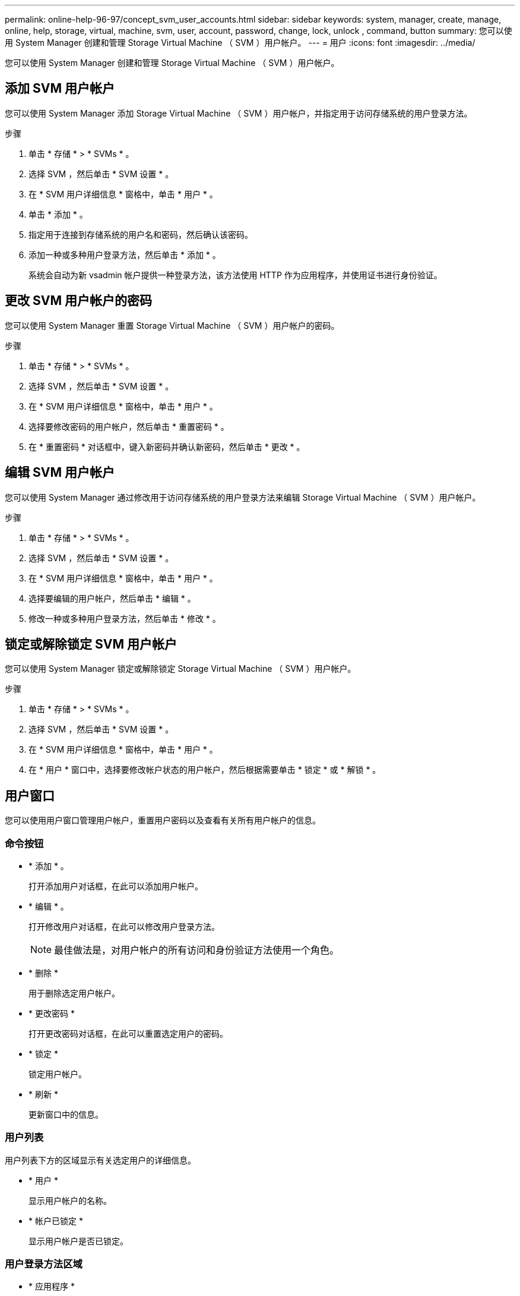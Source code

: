 ---
permalink: online-help-96-97/concept_svm_user_accounts.html 
sidebar: sidebar 
keywords: system, manager, create, manage, online, help, storage, virtual, machine, svm, user, account, password, change, lock, unlock , command, button 
summary: 您可以使用 System Manager 创建和管理 Storage Virtual Machine （ SVM ）用户帐户。 
---
= 用户
:icons: font
:imagesdir: ../media/


[role="lead"]
您可以使用 System Manager 创建和管理 Storage Virtual Machine （ SVM ）用户帐户。



== 添加 SVM 用户帐户

您可以使用 System Manager 添加 Storage Virtual Machine （ SVM ）用户帐户，并指定用于访问存储系统的用户登录方法。

.步骤
. 单击 * 存储 * > * SVMs * 。
. 选择 SVM ，然后单击 * SVM 设置 * 。
. 在 * SVM 用户详细信息 * 窗格中，单击 * 用户 * 。
. 单击 * 添加 * 。
. 指定用于连接到存储系统的用户名和密码，然后确认该密码。
. 添加一种或多种用户登录方法，然后单击 * 添加 * 。
+
系统会自动为新 vsadmin 帐户提供一种登录方法，该方法使用 HTTP 作为应用程序，并使用证书进行身份验证。





== 更改 SVM 用户帐户的密码

您可以使用 System Manager 重置 Storage Virtual Machine （ SVM ）用户帐户的密码。

.步骤
. 单击 * 存储 * > * SVMs * 。
. 选择 SVM ，然后单击 * SVM 设置 * 。
. 在 * SVM 用户详细信息 * 窗格中，单击 * 用户 * 。
. 选择要修改密码的用户帐户，然后单击 * 重置密码 * 。
. 在 * 重置密码 * 对话框中，键入新密码并确认新密码，然后单击 * 更改 * 。




== 编辑 SVM 用户帐户

您可以使用 System Manager 通过修改用于访问存储系统的用户登录方法来编辑 Storage Virtual Machine （ SVM ）用户帐户。

.步骤
. 单击 * 存储 * > * SVMs * 。
. 选择 SVM ，然后单击 * SVM 设置 * 。
. 在 * SVM 用户详细信息 * 窗格中，单击 * 用户 * 。
. 选择要编辑的用户帐户，然后单击 * 编辑 * 。
. 修改一种或多种用户登录方法，然后单击 * 修改 * 。




== 锁定或解除锁定 SVM 用户帐户

您可以使用 System Manager 锁定或解除锁定 Storage Virtual Machine （ SVM ）用户帐户。

.步骤
. 单击 * 存储 * > * SVMs * 。
. 选择 SVM ，然后单击 * SVM 设置 * 。
. 在 * SVM 用户详细信息 * 窗格中，单击 * 用户 * 。
. 在 * 用户 * 窗口中，选择要修改帐户状态的用户帐户，然后根据需要单击 * 锁定 * 或 * 解锁 * 。




== 用户窗口

您可以使用用户窗口管理用户帐户，重置用户密码以及查看有关所有用户帐户的信息。



=== 命令按钮

* * 添加 * 。
+
打开添加用户对话框，在此可以添加用户帐户。

* * 编辑 * 。
+
打开修改用户对话框，在此可以修改用户登录方法。

+
[NOTE]
====
最佳做法是，对用户帐户的所有访问和身份验证方法使用一个角色。

====
* * 删除 *
+
用于删除选定用户帐户。

* * 更改密码 *
+
打开更改密码对话框，在此可以重置选定用户的密码。

* * 锁定 *
+
锁定用户帐户。

* * 刷新 *
+
更新窗口中的信息。





=== 用户列表

用户列表下方的区域显示有关选定用户的详细信息。

* * 用户 *
+
显示用户帐户的名称。

* * 帐户已锁定 *
+
显示用户帐户是否已锁定。





=== 用户登录方法区域

* * 应用程序 *
+
显示用户可用于访问存储系统的访问方法。支持的访问方法包括：

+
** 系统控制台（控制台）
** HTTP （ S ）（ http ）
** ONTAP API （ ontapi ）
** 服务处理器（ service-processor ）
** SSH （ ssh ）


* * 身份验证 *
+
显示支持的默认身份验证方法，即 "`password` " 。

* * 角色 *
+
显示选定用户的角色。


